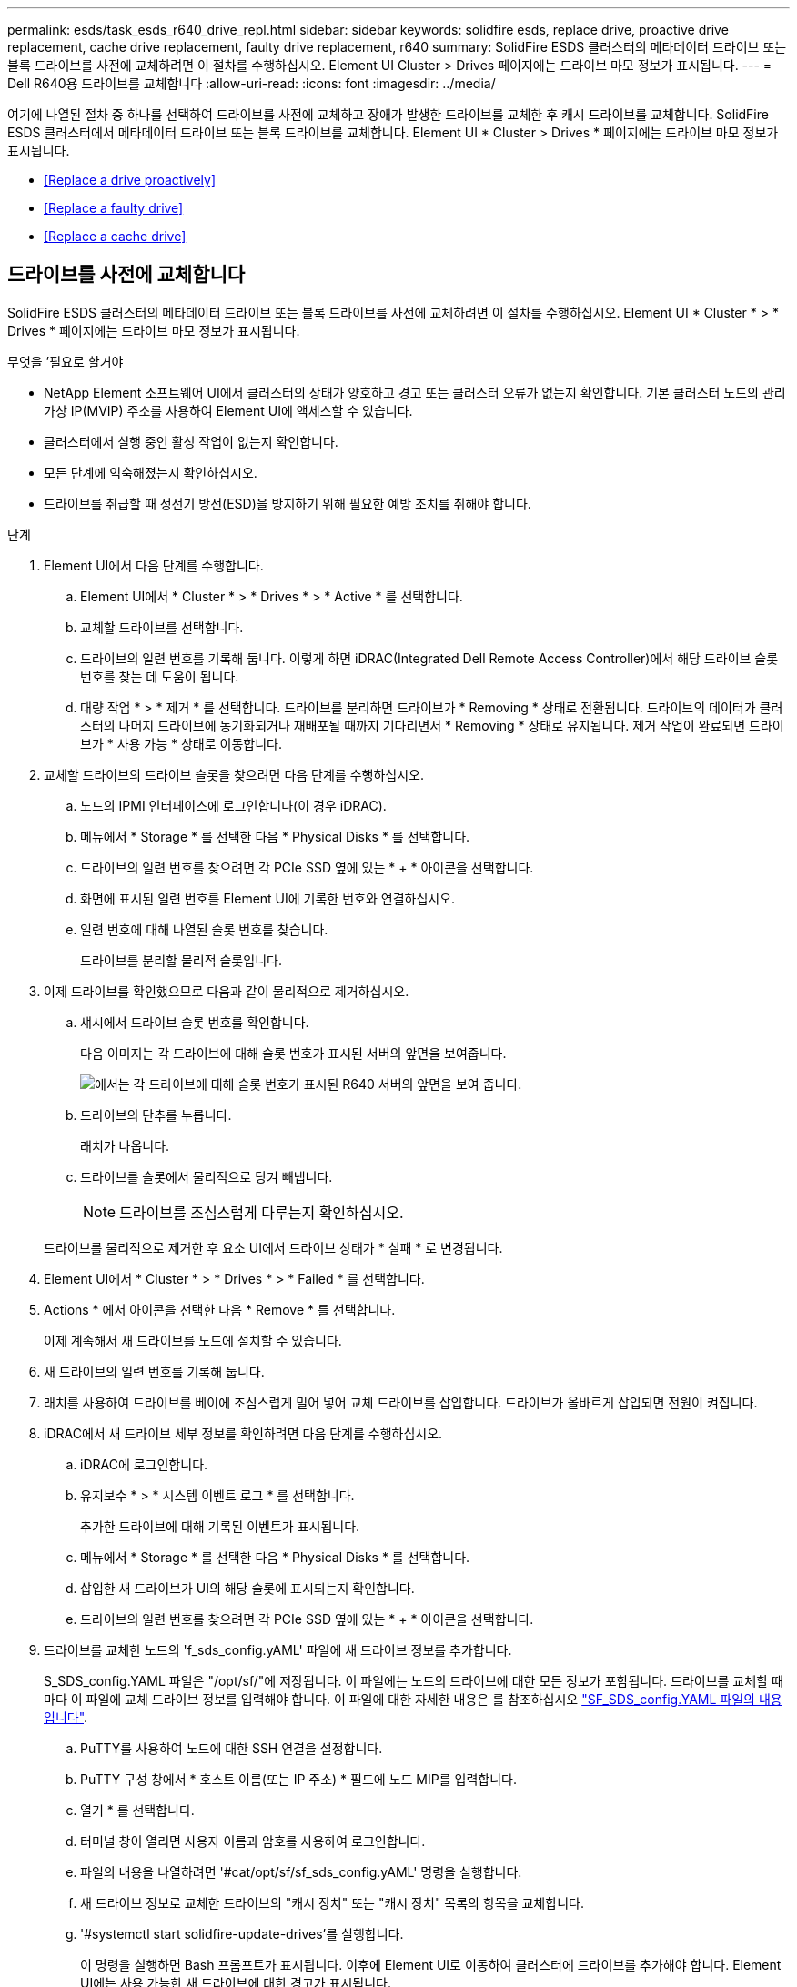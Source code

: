 ---
permalink: esds/task_esds_r640_drive_repl.html 
sidebar: sidebar 
keywords: solidfire esds, replace drive, proactive drive replacement, cache drive replacement, faulty drive replacement, r640 
summary: SolidFire ESDS 클러스터의 메타데이터 드라이브 또는 블록 드라이브를 사전에 교체하려면 이 절차를 수행하십시오. Element UI Cluster > Drives 페이지에는 드라이브 마모 정보가 표시됩니다. 
---
= Dell R640용 드라이브를 교체합니다
:allow-uri-read: 
:icons: font
:imagesdir: ../media/


[role="lead"]
여기에 나열된 절차 중 하나를 선택하여 드라이브를 사전에 교체하고 장애가 발생한 드라이브를 교체한 후 캐시 드라이브를 교체합니다. SolidFire ESDS 클러스터에서 메타데이터 드라이브 또는 블록 드라이브를 교체합니다. Element UI * Cluster > Drives * 페이지에는 드라이브 마모 정보가 표시됩니다.

* <<Replace a drive proactively>>
* <<Replace a faulty drive>>
* <<Replace a cache drive>>




== 드라이브를 사전에 교체합니다

SolidFire ESDS 클러스터의 메타데이터 드라이브 또는 블록 드라이브를 사전에 교체하려면 이 절차를 수행하십시오. Element UI * Cluster * > * Drives * 페이지에는 드라이브 마모 정보가 표시됩니다.

.무엇을 &#8217;필요로 할거야
* NetApp Element 소프트웨어 UI에서 클러스터의 상태가 양호하고 경고 또는 클러스터 오류가 없는지 확인합니다. 기본 클러스터 노드의 관리 가상 IP(MVIP) 주소를 사용하여 Element UI에 액세스할 수 있습니다.
* 클러스터에서 실행 중인 활성 작업이 없는지 확인합니다.
* 모든 단계에 익숙해졌는지 확인하십시오.
* 드라이브를 취급할 때 정전기 방전(ESD)을 방지하기 위해 필요한 예방 조치를 취해야 합니다.


.단계
. Element UI에서 다음 단계를 수행합니다.
+
.. Element UI에서 * Cluster * > * Drives * > * Active * 를 선택합니다.
.. 교체할 드라이브를 선택합니다.
.. 드라이브의 일련 번호를 기록해 둡니다. 이렇게 하면 iDRAC(Integrated Dell Remote Access Controller)에서 해당 드라이브 슬롯 번호를 찾는 데 도움이 됩니다.
.. 대량 작업 * > * 제거 * 를 선택합니다. 드라이브를 분리하면 드라이브가 * Removing * 상태로 전환됩니다. 드라이브의 데이터가 클러스터의 나머지 드라이브에 동기화되거나 재배포될 때까지 기다리면서 * Removing * 상태로 유지됩니다. 제거 작업이 완료되면 드라이브가 * 사용 가능 * 상태로 이동합니다.


. 교체할 드라이브의 드라이브 슬롯을 찾으려면 다음 단계를 수행하십시오.
+
.. 노드의 IPMI 인터페이스에 로그인합니다(이 경우 iDRAC).
.. 메뉴에서 * Storage * 를 선택한 다음 * Physical Disks * 를 선택합니다.
.. 드라이브의 일련 번호를 찾으려면 각 PCIe SSD 옆에 있는 * + * 아이콘을 선택합니다.
.. 화면에 표시된 일련 번호를 Element UI에 기록한 번호와 연결하십시오.
.. 일련 번호에 대해 나열된 슬롯 번호를 찾습니다.
+
드라이브를 분리할 물리적 슬롯입니다.



. 이제 드라이브를 확인했으므로 다음과 같이 물리적으로 제거하십시오.
+
.. 섀시에서 드라이브 슬롯 번호를 확인합니다.
+
다음 이미지는 각 드라이브에 대해 슬롯 번호가 표시된 서버의 앞면을 보여줍니다.

+
image::../media/esds-dell.png[에서는 각 드라이브에 대해 슬롯 번호가 표시된 R640 서버의 앞면을 보여 줍니다.]

.. 드라이브의 단추를 누릅니다.
+
래치가 나옵니다.

.. 드라이브를 슬롯에서 물리적으로 당겨 빼냅니다.
+

NOTE: 드라이브를 조심스럽게 다루는지 확인하십시오.

+
드라이브를 물리적으로 제거한 후 요소 UI에서 드라이브 상태가 * 실패 * 로 변경됩니다.



. Element UI에서 * Cluster * > * Drives * > * Failed * 를 선택합니다.
. Actions * 에서 아이콘을 선택한 다음 * Remove * 를 선택합니다.
+
이제 계속해서 새 드라이브를 노드에 설치할 수 있습니다.

. 새 드라이브의 일련 번호를 기록해 둡니다.
. 래치를 사용하여 드라이브를 베이에 조심스럽게 밀어 넣어 교체 드라이브를 삽입합니다. 드라이브가 올바르게 삽입되면 전원이 켜집니다.
. iDRAC에서 새 드라이브 세부 정보를 확인하려면 다음 단계를 수행하십시오.
+
.. iDRAC에 로그인합니다.
.. 유지보수 * > * 시스템 이벤트 로그 * 를 선택합니다.
+
추가한 드라이브에 대해 기록된 이벤트가 표시됩니다.

.. 메뉴에서 * Storage * 를 선택한 다음 * Physical Disks * 를 선택합니다.
.. 삽입한 새 드라이브가 UI의 해당 슬롯에 표시되는지 확인합니다.
.. 드라이브의 일련 번호를 찾으려면 각 PCIe SSD 옆에 있는 * + * 아이콘을 선택합니다.


. 드라이브를 교체한 노드의 'f_sds_config.yAML' 파일에 새 드라이브 정보를 추가합니다.
+
S_SDS_config.YAML 파일은 "/opt/sf/"에 저장됩니다. 이 파일에는 노드의 드라이브에 대한 모든 정보가 포함됩니다. 드라이브를 교체할 때마다 이 파일에 교체 드라이브 정보를 입력해야 합니다. 이 파일에 대한 자세한 내용은 를 참조하십시오 link:reference_esds_sf_sds_config_file.html["SF_SDS_config.YAML 파일의 내용입니다"^].

+
.. PuTTY를 사용하여 노드에 대한 SSH 연결을 설정합니다.
.. PuTTY 구성 창에서 * 호스트 이름(또는 IP 주소) * 필드에 노드 MIP를 입력합니다.
.. 열기 * 를 선택합니다.
.. 터미널 창이 열리면 사용자 이름과 암호를 사용하여 로그인합니다.
.. 파일의 내용을 나열하려면 '#cat/opt/sf/sf_sds_config.yAML' 명령을 실행합니다.
.. 새 드라이브 정보로 교체한 드라이브의 "캐시 장치" 또는 "캐시 장치" 목록의 항목을 교체합니다.
.. '#systemctl start solidfire-update-drives'를 실행합니다.
+
이 명령을 실행하면 Bash 프롬프트가 표시됩니다. 이후에 Element UI로 이동하여 클러스터에 드라이브를 추가해야 합니다. Element UI에는 사용 가능한 새 드라이브에 대한 경고가 표시됩니다.



. Cluster * > * Drives * > * Available * 을 선택합니다.
+
설치한 새 드라이브의 일련 번호가 표시됩니다.

. Actions * 에서 아이콘을 선택한 다음 * Add * 를 선택합니다.
. 블록 동기화 작업이 완료된 후 Element UI를 새로 고칩니다. Element UI의 * Reporting * 탭에서 * Running Tasks * 페이지에 액세스하면 사용 가능한 드라이브에 대한 경고가 지워졌습니다.




== 결함이 있는 드라이브를 교체합니다

SolidFire ESDS 클러스터에 결함이 있는 드라이브가 있으면 Element UI에 경고가 표시됩니다. 클러스터에서 드라이브를 제거하기 전에 노드/서버의 IPMI 인터페이스에 있는 정보를 확인하여 실패 원인을 확인하십시오. 다음 단계는 블록 드라이브 또는 메타데이터 드라이브를 교체하는 경우에 적용됩니다.

.무엇을 &#8217;필요로 할거야
* NetApp Element 소프트웨어 UI에서 드라이브에 오류가 있는지 확인합니다. 요소에 드라이브 장애가 발생하면 경고가 표시됩니다. 기본 클러스터 노드의 관리 가상 IP(MVIP) 주소를 사용하여 Element UI에 액세스할 수 있습니다.
* 모든 단계에 익숙해졌는지 확인하십시오.
* 드라이브를 취급할 때 정전기 방전(ESD)을 방지하기 위해 필요한 예방 조치를 취해야 합니다.


.단계
. Element UI를 사용하여 다음과 같이 클러스터에서 장애가 발생한 드라이브를 제거합니다.
+
.. Cluster * > * Drives * > * Failed * 를 선택합니다.
.. 장애가 발생한 드라이브와 관련된 노드 이름 및 일련 번호를 확인합니다.
.. Actions * 에서 아이콘을 선택한 다음 * Remove * 를 선택합니다. 드라이브에 연결된 서비스에 대한 경고가 표시되면 출력함 동기화가 완료될 때까지 기다린 다음 드라이브를 제거합니다.


. 다음 단계를 수행하여 드라이브 오류를 확인하고 드라이브 장애와 관련하여 기록된 이벤트를 확인하십시오.
+
.. 노드의 IPMI 인터페이스에 로그인합니다(이 경우 iDRAC).
.. 유지 관리 * > * 시스템 이벤트 로그 * 를 선택하여 드라이브 고장 원인을 확인하십시오(예: SSDWearOut 또는 드라이브가 제대로 삽입되지 않음).
+
드라이브의 상태를 보여주는 이벤트도 볼 수 있습니다.

.. 메뉴에서 * Storage * 를 선택한 다음 * Physical Disks * 를 선택합니다.
.. Element UI에서 기록한 일련 번호를 사용하여 오류가 발생한 드라이브의 슬롯 번호를 찾습니다.


. 다음과 같이 드라이브를 물리적으로 분리합니다.
+
.. 섀시에서 드라이브 슬롯 번호를 확인합니다.
+
다음 이미지는 각 드라이브에 대해 슬롯 번호가 표시된 서버의 앞면을 보여줍니다.

+
image::../media/esds-dell.png[에서는 각 드라이브에 대해 슬롯 번호가 표시된 R640 서버의 앞면을 보여 줍니다.]

.. 드라이브의 단추를 누릅니다.
+
래치가 나옵니다.

.. 드라이브를 슬롯에서 물리적으로 당겨 빼냅니다.
+

NOTE: 드라이브를 조심스럽게 다루는지 확인하십시오.



. 래치를 사용하여 드라이브를 슬롯에 조심스럽게 밀어 넣어 교체 드라이브를 삽입합니다.
+
드라이브가 올바르게 삽입되면 전원이 켜집니다.

. iDRAC에서 새 드라이브 세부 정보를 확인합니다.
+
.. 유지보수 * > * 시스템 이벤트 로그 * 를 선택합니다. 추가한 드라이브에 대해 기록된 이벤트가 표시됩니다.
.. 메뉴에서 * Storage * 를 선택한 다음 * Physical Disks * 를 선택합니다.
.. 삽입한 새 드라이브가 UI의 해당 슬롯에 표시되는지 확인합니다.
.. 드라이브의 일련 번호를 찾으려면 각 PCIe SSD 옆에 있는 * + * 아이콘을 선택합니다.


. 드라이브를 교체한 노드의 'f_sds_config.yAML' 파일에 새 드라이브 정보를 추가합니다.
+
S_SDS_config.YAML 파일은 "/opt/sf/"에 저장됩니다. 이 파일에는 노드의 드라이브에 대한 모든 정보가 포함됩니다. 드라이브를 교체할 때마다 이 파일에 교체 드라이브 정보를 입력해야 합니다. 이 파일에 대한 자세한 내용은 를 참조하십시오 link:reference_esds_sf_sds_config_file.html["SF_SDS_config.YAML 파일의 내용입니다"^].

+
.. PuTTY를 사용하여 노드에 대한 SSH 연결을 설정합니다.
.. PuTTY 구성 창에서 * 호스트 이름(또는 IP 주소) * 필드에 노드 MIP를 입력합니다.
.. 열기 * 를 선택합니다.
.. 터미널 창이 열리면 사용자 이름과 암호를 사용하여 로그인합니다.
.. 파일의 내용을 나열하려면 '#cat/opt/sf/sf_sds_config.yAML' 명령을 실행합니다.
.. 새 드라이브 정보로 교체한 드라이브의 "캐시 장치" 또는 "캐시 장치" 목록의 항목을 교체합니다.
.. '#systemctl start solidfire-update-drives'를 실행합니다.
+
이 명령을 실행하면 Bash 프롬프트가 표시됩니다. 이후에 Element UI로 이동하여 클러스터에 드라이브를 추가해야 합니다. Element UI에는 사용 가능한 새 드라이브에 대한 경고가 표시됩니다.



. Cluster * > * Drives * > * Available * 을 선택합니다.
+
설치한 새 드라이브의 일련 번호가 표시됩니다.

. Actions * 에서 아이콘을 선택한 다음 * Add * 를 선택합니다.
. 블록 동기화 작업이 완료된 후 Element UI를 새로 고칩니다. Element UI의 * Reporting * 탭에서 * Running Tasks * 페이지에 액세스하면 사용 가능한 드라이브에 대한 경고가 지워졌습니다.




== 캐시 드라이브를 교체합니다

SolidFire ESDS 클러스터의 캐시 드라이브를 교체하려면 이 절차를 수행합니다. 캐시 드라이브는 메타데이터 서비스와 연결됩니다. Element UI * Cluster * > * Drives * 페이지에는 드라이브 마모 정보가 표시됩니다.

.무엇을 &#8217;필요로 할거야
* NetApp Element 소프트웨어 UI에서 클러스터의 상태가 양호하고 경고 또는 클러스터 오류가 없는지 확인합니다. 기본 클러스터 노드의 관리 가상 IP(MVIP) 주소를 사용하여 Element UI에 액세스할 수 있습니다.
* 클러스터에서 실행 중인 활성 작업이 없는지 확인합니다.
* 모든 단계에 익숙해졌는지 확인하십시오.
* Element UI에서 메타데이터 서비스를 제거해야 합니다.
* 드라이브를 취급할 때 정전기 방전(ESD)을 방지하기 위해 필요한 예방 조치를 취해야 합니다.


.단계
. Element UI에서 다음 단계를 수행합니다.
+
.. Element UI에서 * Cluster * > * Nodes * > * Active * 를 선택합니다.
.. 캐시 드라이브를 교체할 노드의 노드 ID 및 관리 IP 주소를 기록해 둡니다.
.. 캐시 드라이브가 정상이고 사전에 교체하는 경우 * 활성 드라이브 * 를 선택하고 메타데이터 드라이브를 찾은 다음 UI에서 제거합니다.
+
메타데이터 드라이브를 제거하면 먼저 * 제거 * 상태로 이동한 다음 * 사용 가능 * 으로 이동합니다.

.. 캐시 드라이브에 장애가 발생한 후 교체를 수행하는 경우 메타데이터 드라이브는 * 사용 가능 * 상태가 되며 * 클러스터 * > * 드라이브 * > * 사용 가능 * 아래에 나열됩니다.
.. Element UI에서 * Cluster * > * Drives * > * Active * 를 선택합니다.
.. NodeName과 연결된 메타데이터 드라이브를 선택합니다. 여기에서 캐시 드라이브를 교체할 수 있습니다.
.. 대량 작업 * > * 제거 * 를 선택합니다. 드라이브를 분리하면 드라이브가 * Removing * 상태로 전환됩니다. 드라이브의 데이터가 클러스터의 나머지 드라이브에 동기화되거나 재배포될 때까지 기다리면서 * Removing * 상태로 유지됩니다. 제거 작업이 완료되면 드라이브가 * 사용 가능 * 상태로 이동합니다.


. 교체할 캐시 드라이브의 드라이브 슬롯을 찾으려면 다음 단계를 수행하십시오.
+
.. 노드의 IPMI 인터페이스에 로그인합니다(이 경우 iDRAC).
.. 메뉴에서 * Storage * 를 선택한 다음 * Physical Disks * 를 선택합니다.
.. 캐시 드라이브를 찾습니다.
+

NOTE: 캐시 드라이브는 스토리지 드라이브보다 용량(375GB)이 적며 PCIe SSD입니다.

.. 캐시 드라이브에 대해 나열된 슬롯 번호를 찾습니다.
+
드라이브를 분리할 물리적 슬롯입니다.



. 이제 드라이브를 확인했으므로 다음과 같이 물리적으로 제거하십시오.
+
.. 섀시에서 드라이브 슬롯 번호를 확인합니다.
+
다음 이미지는 각 드라이브에 대해 슬롯 번호가 표시된 서버의 앞면을 보여줍니다.

+
image::../media/esds-dell.png[에서는 각 드라이브에 대해 슬롯 번호가 표시된 R640 서버의 앞면을 보여 줍니다.]

.. 드라이브의 단추를 누릅니다.
+
래치가 나옵니다.

.. 드라이브를 슬롯에서 물리적으로 당겨 빼냅니다.
+

NOTE: 드라이브를 조심스럽게 다루는지 확인하십시오.

+
드라이브를 물리적으로 제거한 후 요소 UI에서 드라이브 상태가 * 실패 * 로 변경됩니다.



. 새 캐시 드라이브의 모델 번호와 ISN(일련 번호)을 기록해 둡니다.
. 래치를 사용하여 드라이브를 슬롯에 조심스럽게 밀어 넣어 교체 드라이브를 삽입합니다.
+
드라이브가 올바르게 삽입되면 전원이 켜집니다.

. iDRAC에서 새 드라이브 세부 정보를 확인하려면 다음 단계를 수행하십시오.
+
.. 유지보수 * > * 시스템 이벤트 로그 * 를 선택합니다. 추가한 드라이브에 대해 기록된 이벤트가 표시됩니다.
.. 메뉴에서 * Storage * 를 선택한 다음 * Physical Disks * 를 선택합니다.
.. 삽입한 새 드라이브가 UI의 해당 슬롯에 표시되는지 확인합니다.
.. 드라이브의 일련 번호를 찾으려면 각 PCIe SSD 옆에 있는 * + * 아이콘을 선택합니다.


. 드라이브를 교체한 노드의 'f_sds_config.yAML' 파일에 새 캐시 드라이브 정보를 추가합니다.
+
S_SDS_config.YAML 파일은 "/opt/sf/"에 저장됩니다. 이 파일에는 노드의 드라이브에 대한 모든 정보가 포함됩니다. 드라이브를 교체할 때마다 이 파일에 교체 드라이브 정보를 입력해야 합니다. 이 파일에 대한 자세한 내용은 를 참조하십시오 link:reference_esds_sf_sds_config_file.html["SF_SDS_config.YAML 파일의 내용입니다"^].

+
.. PuTTY를 사용하여 노드에 대한 SSH 연결을 설정합니다.
.. PuTTY 구성 창에서 * 호스트 이름(또는 IP 주소) * 필드에 노드 MIP 주소(요소 UI에서 기록해 둔 주소)를 입력합니다.
.. 열기 * 를 선택합니다.
.. 터미널 창이 열리면 사용자 이름과 암호를 사용하여 로그인합니다.
.. "NVMe list" 명령을 실행하여 NMVe 디바이스를 나열합니다.
+
새 캐시 드라이브의 모델 번호 및 일련 번호를 확인할 수 있습니다. 다음 샘플 출력을 참조하십시오.

+
image::../media/esds_nvme_list_r640.png[새 캐시 드라이브의 모델 번호 및 일련 번호를 표시합니다.]

.. '/opt/sf/sf_sds_config.yAML'에서 새 캐시 드라이브 정보를 추가합니다.
+
기존 캐시 드라이브 모델 번호 및 일련 번호를 새 캐시 드라이브에 대한 해당 정보로 교체해야 합니다. 다음 예를 참조하십시오.

+
image::../media/esds_cache_drive_info_r640.png[모델 번호와 일련 번호를 표시합니다.]

.. '/opt/sf/sf_sds_config.yAML' 파일을 저장한다.


. 해당되는 시나리오에 대한 단계를 수행합니다.
+
[cols="2*"]
|===
| 시나리오 | 단계 


| "NVMe list" 명령을 실행하면 새로 삽입한 캐시 드라이브가 나타납니다  a| 
.. '#systemctl restart SolidFire'를 실행합니다. 이 작업은 약 3분 정도 걸립니다.
.. System status SolidFire를 실행하여 SolidFire 상태를 확인한다.
.. 9단계로 이동합니다.




| "NVMe list" 명령을 실행한 후 새로 삽입한 캐시 드라이브가 표시되지 않습니다  a| 
.. 노드를 재부팅합니다.
.. 노드가 재부팅된 후 PuTTY를 사용하여 노드에 로그인하고 'System status SolidFire' 명령을 실행하여 SolidFire 서비스가 실행 중인지 확인합니다.
.. 9단계로 이동합니다.


|===
+

NOTE: SolidFire를 재시작하거나 노드를 재부팅하면 일부 클러스터 장애가 발생하여 5분 이내에 해결됩니다.

. Element UI에서 제거한 메타데이터 드라이브를 다시 추가합니다.
+
.. Cluster * > * Drives * > * Available * 을 선택합니다.
.. 작업 아래에서 아이콘을 선택하고 * 추가 * 를 선택합니다.


. 블록 동기화 작업이 완료된 후 Element UI를 새로 고칩니다.
+
사용 가능한 드라이브에 대한 경고가 다른 클러스터 오류와 함께 지워졌습니다.





== 자세한 내용을 확인하십시오

* https://www.netapp.com/data-storage/solidfire/documentation/["NetApp SolidFire 리소스 페이지 를 참조하십시오"^]
* https://docs.netapp.com/sfe-122/topic/com.netapp.ndc.sfe-vers/GUID-B1944B0E-B335-4E0B-B9F1-E960BF32AE56.html["이전 버전의 NetApp SolidFire 및 Element 제품에 대한 문서"^]

